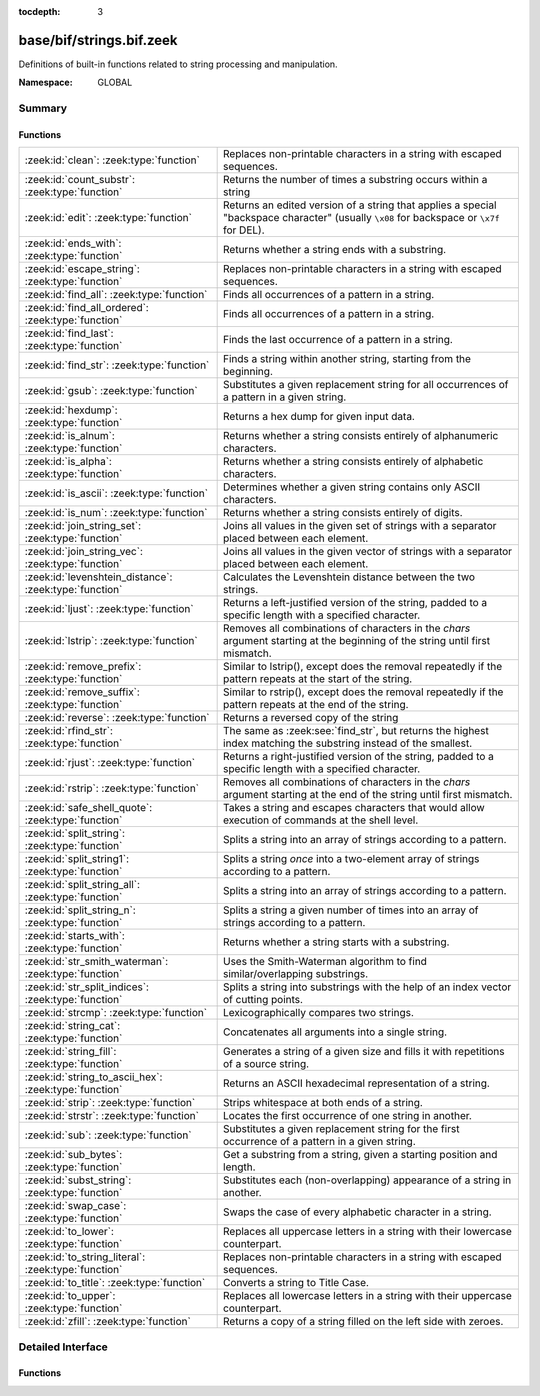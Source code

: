 :tocdepth: 3

base/bif/strings.bif.zeek
=========================
.. zeek:namespace:: GLOBAL

Definitions of built-in functions related to string processing and
manipulation.

:Namespace: GLOBAL

Summary
~~~~~~~
Functions
#########
====================================================== ==========================================================================================================
:zeek:id:`clean`: :zeek:type:`function`                Replaces non-printable characters in a string with escaped sequences.
:zeek:id:`count_substr`: :zeek:type:`function`         Returns the number of times a substring occurs within a string
:zeek:id:`edit`: :zeek:type:`function`                 Returns an edited version of a string that applies a special
                                                       "backspace character" (usually ``\x08`` for backspace or ``\x7f`` for DEL).
:zeek:id:`ends_with`: :zeek:type:`function`            Returns whether a string ends with a substring.
:zeek:id:`escape_string`: :zeek:type:`function`        Replaces non-printable characters in a string with escaped sequences.
:zeek:id:`find_all`: :zeek:type:`function`             Finds all occurrences of a pattern in a string.
:zeek:id:`find_all_ordered`: :zeek:type:`function`     Finds all occurrences of a pattern in a string.
:zeek:id:`find_last`: :zeek:type:`function`            Finds the last occurrence of a pattern in a string.
:zeek:id:`find_str`: :zeek:type:`function`             Finds a string within another string, starting from the beginning.
:zeek:id:`gsub`: :zeek:type:`function`                 Substitutes a given replacement string for all occurrences of a pattern
                                                       in a given string.
:zeek:id:`hexdump`: :zeek:type:`function`              Returns a hex dump for given input data.
:zeek:id:`is_alnum`: :zeek:type:`function`             Returns whether a string consists entirely of alphanumeric characters.
:zeek:id:`is_alpha`: :zeek:type:`function`             Returns whether a string consists entirely of alphabetic characters.
:zeek:id:`is_ascii`: :zeek:type:`function`             Determines whether a given string contains only ASCII characters.
:zeek:id:`is_num`: :zeek:type:`function`               Returns whether a string consists entirely of digits.
:zeek:id:`join_string_set`: :zeek:type:`function`      Joins all values in the given set of strings with a separator placed
                                                       between each element.
:zeek:id:`join_string_vec`: :zeek:type:`function`      Joins all values in the given vector of strings with a separator placed
                                                       between each element.
:zeek:id:`levenshtein_distance`: :zeek:type:`function` Calculates the Levenshtein distance between the two strings.
:zeek:id:`ljust`: :zeek:type:`function`                Returns a left-justified version of the string, padded to a specific length
                                                       with a specified character.
:zeek:id:`lstrip`: :zeek:type:`function`               Removes all combinations of characters in the *chars* argument
                                                       starting at the beginning of the string until first mismatch.
:zeek:id:`remove_prefix`: :zeek:type:`function`        Similar to lstrip(), except does the removal repeatedly if the pattern repeats at the start of the string.
:zeek:id:`remove_suffix`: :zeek:type:`function`        Similar to rstrip(), except does the removal repeatedly if the pattern repeats at the end of the string.
:zeek:id:`reverse`: :zeek:type:`function`              Returns a reversed copy of the string
:zeek:id:`rfind_str`: :zeek:type:`function`            The same as :zeek:see:`find_str`, but returns the highest index matching
                                                       the substring instead of the smallest.
:zeek:id:`rjust`: :zeek:type:`function`                Returns a right-justified version of the string, padded to a specific length
                                                       with a specified character.
:zeek:id:`rstrip`: :zeek:type:`function`               Removes all combinations of characters in the *chars* argument
                                                       starting at the end of the string until first mismatch.
:zeek:id:`safe_shell_quote`: :zeek:type:`function`     Takes a string and escapes characters that would allow execution of
                                                       commands at the shell level.
:zeek:id:`split_string`: :zeek:type:`function`         Splits a string into an array of strings according to a pattern.
:zeek:id:`split_string1`: :zeek:type:`function`        Splits a string *once* into a two-element array of strings according to a
                                                       pattern.
:zeek:id:`split_string_all`: :zeek:type:`function`     Splits a string into an array of strings according to a pattern.
:zeek:id:`split_string_n`: :zeek:type:`function`       Splits a string a given number of times into an array of strings according
                                                       to a pattern.
:zeek:id:`starts_with`: :zeek:type:`function`          Returns whether a string starts with a substring.
:zeek:id:`str_smith_waterman`: :zeek:type:`function`   Uses the Smith-Waterman algorithm to find similar/overlapping substrings.
:zeek:id:`str_split_indices`: :zeek:type:`function`    Splits a string into substrings with the help of an index vector of cutting
                                                       points.
:zeek:id:`strcmp`: :zeek:type:`function`               Lexicographically compares two strings.
:zeek:id:`string_cat`: :zeek:type:`function`           Concatenates all arguments into a single string.
:zeek:id:`string_fill`: :zeek:type:`function`          Generates a string of a given size and fills it with repetitions of a source
                                                       string.
:zeek:id:`string_to_ascii_hex`: :zeek:type:`function`  Returns an ASCII hexadecimal representation of a string.
:zeek:id:`strip`: :zeek:type:`function`                Strips whitespace at both ends of a string.
:zeek:id:`strstr`: :zeek:type:`function`               Locates the first occurrence of one string in another.
:zeek:id:`sub`: :zeek:type:`function`                  Substitutes a given replacement string for the first occurrence of a pattern
                                                       in a given string.
:zeek:id:`sub_bytes`: :zeek:type:`function`            Get a substring from a string, given a starting position and length.
:zeek:id:`subst_string`: :zeek:type:`function`         Substitutes each (non-overlapping) appearance of a string in another.
:zeek:id:`swap_case`: :zeek:type:`function`            Swaps the case of every alphabetic character in a string.
:zeek:id:`to_lower`: :zeek:type:`function`             Replaces all uppercase letters in a string with their lowercase counterpart.
:zeek:id:`to_string_literal`: :zeek:type:`function`    Replaces non-printable characters in a string with escaped sequences.
:zeek:id:`to_title`: :zeek:type:`function`             Converts a string to Title Case.
:zeek:id:`to_upper`: :zeek:type:`function`             Replaces all lowercase letters in a string with their uppercase counterpart.
:zeek:id:`zfill`: :zeek:type:`function`                Returns a copy of a string filled on the left side with zeroes.
====================================================== ==========================================================================================================


Detailed Interface
~~~~~~~~~~~~~~~~~~
Functions
#########
.. zeek:id:: clean
   :source-code: base/bif/strings.bif.zeek 281 281

   :Type: :zeek:type:`function` (str: :zeek:type:`string`) : :zeek:type:`string`

   Replaces non-printable characters in a string with escaped sequences. The
   mappings are:
   
       - values not in *[32, 126]* to ``\xXX``
   
   If the string does not yet have a trailing NUL, one is added internally.
   
   In contrast to :zeek:id:`escape_string`, this encoding is *not* fully reversible.`
   

   :param str: The string to escape.
   

   :returns: The escaped string.
   
   .. zeek:see:: to_string_literal escape_string

.. zeek:id:: count_substr
   :source-code: base/bif/strings.bif.zeek 516 516

   :Type: :zeek:type:`function` (str: :zeek:type:`string`, sub: :zeek:type:`string`) : :zeek:type:`count`

   Returns the number of times a substring occurs within a string
   

   :param str: The string to search in.

   :param substr: The string to search for.
   

   :returns: The number of times the substring occurred.
   

.. zeek:id:: edit
   :source-code: base/bif/strings.bif.zeek 82 82

   :Type: :zeek:type:`function` (arg_s: :zeek:type:`string`, arg_edit_char: :zeek:type:`string`) : :zeek:type:`string`

   Returns an edited version of a string that applies a special
   "backspace character" (usually ``\x08`` for backspace or ``\x7f`` for DEL).
   For example, ``edit("hello there", "e")`` returns ``"llo t"``.
   

   :param arg_s: The string to edit.
   

   :param arg_edit_char: A string of exactly one character that represents the
                  "backspace character". If it is longer than one character Zeek
                  generates a run-time error and uses the first character in
                  the string.
   

   :returns: An edited version of *arg_s* where *arg_edit_char* triggers the
            deletion of the last character.
   
   .. zeek:see:: clean
                to_string_literal
                escape_string
                strip

.. zeek:id:: ends_with
   :source-code: base/bif/strings.bif.zeek 567 567

   :Type: :zeek:type:`function` (str: :zeek:type:`string`, sub: :zeek:type:`string`) : :zeek:type:`bool`

   Returns whether a string ends with a substring.
   

.. zeek:id:: escape_string
   :source-code: base/bif/strings.bif.zeek 324 324

   :Type: :zeek:type:`function` (s: :zeek:type:`string`) : :zeek:type:`string`

   Replaces non-printable characters in a string with escaped sequences. The
   mappings are:
   
       - values not in *[32, 126]* to ``\xXX``
       - ``\`` to ``\\``
   
   In contrast to :zeek:id:`clean`, this encoding is fully reversible.`
   

   :param str: The string to escape.
   

   :returns: The escaped string.
   
   .. zeek:see:: clean to_string_literal

.. zeek:id:: find_all
   :source-code: base/bif/strings.bif.zeek 448 448

   :Type: :zeek:type:`function` (str: :zeek:type:`string`, re: :zeek:type:`pattern`, max_str_size: :zeek:type:`int` :zeek:attr:`&default` = ``-1`` :zeek:attr:`&optional`) : :zeek:type:`string_set`

   Finds all occurrences of a pattern in a string.
   

   :param str: The string to inspect.
   

   :param re: The pattern to look for in *str*.
   

   :param max_str_size: The maximum string size allowed as input. If set to -1, this will use the
                 :zeek:see:`max_find_all_string_length` global constant. If set to 0, this
                 check is disabled. If the length of `str` is greater than this size, an
                 empty set is returned.
   

   :returns: The set of strings in *str* that match *re*, or the empty set.
   
   .. zeek:see: find_all_ordered find_last strstr

.. zeek:id:: find_all_ordered
   :source-code: base/bif/strings.bif.zeek 467 467

   :Type: :zeek:type:`function` (str: :zeek:type:`string`, re: :zeek:type:`pattern`, max_str_size: :zeek:type:`int` :zeek:attr:`&default` = ``-1`` :zeek:attr:`&optional`) : :zeek:type:`string_vec`

   Finds all occurrences of a pattern in a string.  The order in which
   occurrences are found is preserved and the return value may contain
   duplicate elements.
   

   :param str: The string to inspect.
   

   :param re: The pattern to look for in *str*.
   

   :param max_str_size: The maximum string size allowed as input. If set to -1, this will use the
                 :zeek:see:`max_find_all_string_length` global constant. If set to 0, this
                 check is disabled. If the length of `str` is greater than this size, an
                 empty set is returned.
   

   :returns: All strings in *str* that match *re*, or an empty vector.
   
   .. zeek:see: find_all find_last strstr

.. zeek:id:: find_last
   :source-code: base/bif/strings.bif.zeek 482 482

   :Type: :zeek:type:`function` (str: :zeek:type:`string`, re: :zeek:type:`pattern`) : :zeek:type:`string`

   Finds the last occurrence of a pattern in a string. This function returns
   the match that starts at the largest index in the string, which is not
   necessarily the longest match.  For example, a pattern of ``/.*/`` will
   return the final character in the string.
   

   :param str: The string to inspect.
   

   :param re: The pattern to look for in *str*.
   

   :returns: The last string in *str* that matches *re*, or the empty string.
   
   .. zeek:see: find_all find_all_ordered strstr

.. zeek:id:: find_str
   :source-code: base/bif/strings.bif.zeek 539 539

   :Type: :zeek:type:`function` (str: :zeek:type:`string`, sub: :zeek:type:`string`, start: :zeek:type:`count` :zeek:attr:`&default` = ``0`` :zeek:attr:`&optional`, end: :zeek:type:`int` :zeek:attr:`&default` = ``-1`` :zeek:attr:`&optional`, case_sensitive: :zeek:type:`bool` :zeek:attr:`&default` = ``T`` :zeek:attr:`&optional`) : :zeek:type:`int`

   Finds a string within another string, starting from the beginning. This works
   by taking a substring within the provided indexes and searching for the sub
   argument. This means that ranges shorter than the string in the sub argument
   will always return a failure.
   

   :param str: The string to search in.

   :param substr: The string to search for.

   :param start: An optional position for the start of the substring.

   :param end: An optional position for the end of the substring. A value less than
        zero (such as the default -1) means a search until the end of the
        string.

   :param case_sensitive: Set to false to perform a case-insensitive search.
                   (default: T). Note that case-insensitive searches use the
                   ``tolower`` libc function, which is locale-sensitive.
   

   :returns: The position of the substring. Returns -1 if the string wasn't
            found. Prints an error if the starting position is after the ending
            position.

.. zeek:id:: gsub
   :source-code: base/bif/strings.bif.zeek 201 201

   :Type: :zeek:type:`function` (str: :zeek:type:`string`, re: :zeek:type:`pattern`, repl: :zeek:type:`string`) : :zeek:type:`string`

   Substitutes a given replacement string for all occurrences of a pattern
   in a given string.
   

   :param str: The string to perform the substitution in.
   

   :param re: The pattern being replaced with *repl*.
   

   :param repl: The string that replaces *re*.
   

   :returns: A copy of *str* with all occurrences of *re* replaced with *repl*.
   
   .. zeek:see:: sub subst_string

.. zeek:id:: hexdump
   :source-code: base/bif/strings.bif.zeek 497 497

   :Type: :zeek:type:`function` (data_str: :zeek:type:`string`) : :zeek:type:`string`

   Returns a hex dump for given input data. The hex dump renders 16 bytes per
   line, with hex on the left and ASCII (where printable)
   on the right.
   

   :param data_str: The string to dump in hex format.
   

   :returns: The hex dump of the given string.
   
   .. zeek:see:: string_to_ascii_hex bytestring_to_hexstr
   
   .. note:: Based on Netdude's hex editor code.
   

.. zeek:id:: is_alnum
   :source-code: base/bif/strings.bif.zeek 585 585

   :Type: :zeek:type:`function` (str: :zeek:type:`string`) : :zeek:type:`bool`

   Returns whether a string consists entirely of alphanumeric characters.
   The empty string is not alphanumeric.
   

.. zeek:id:: is_alpha
   :source-code: base/bif/strings.bif.zeek 579 579

   :Type: :zeek:type:`function` (str: :zeek:type:`string`) : :zeek:type:`bool`

   Returns whether a string consists entirely of alphabetic characters.
   The empty string is not alphabetic.
   

.. zeek:id:: is_ascii
   :source-code: base/bif/strings.bif.zeek 308 308

   :Type: :zeek:type:`function` (str: :zeek:type:`string`) : :zeek:type:`bool`

   Determines whether a given string contains only ASCII characters.
   The empty string is ASCII.
   

   :param str: The string to examine.
   

   :returns: False if any byte value of *str* is greater than 127, and true
            otherwise.
   
   .. zeek:see:: to_upper to_lower

.. zeek:id:: is_num
   :source-code: base/bif/strings.bif.zeek 573 573

   :Type: :zeek:type:`function` (str: :zeek:type:`string`) : :zeek:type:`bool`

   Returns whether a string consists entirely of digits.
   The empty string is not numeric.
   

.. zeek:id:: join_string_set
   :source-code: base/bif/strings.bif.zeek 61 61

   :Type: :zeek:type:`function` (ss: :zeek:type:`string_set`, sep: :zeek:type:`string`) : :zeek:type:`string`

   Joins all values in the given set of strings with a separator placed
   between each element.
   

   :param ss: The :zeek:type:`string_set` (``set[string]``).
   

   :param sep: The separator to place between each element.
   

   :returns: The concatenation of all elements in *s*, with *sep* placed
            between each element.
   
   .. zeek:see:: cat cat_sep string_cat
                fmt
                join_string_vec

.. zeek:id:: join_string_vec
   :source-code: base/bif/strings.bif.zeek 45 45

   :Type: :zeek:type:`function` (vec: :zeek:type:`string_vec`, sep: :zeek:type:`string`) : :zeek:type:`string`

   Joins all values in the given vector of strings with a separator placed
   between each element.
   

   :param sep: The separator to place between each element.
   

   :param vec: The :zeek:type:`string_vec` (``vector of string``).
   

   :returns: The concatenation of all elements in *vec*, with *sep* placed
            between each element.
   
   .. zeek:see:: cat cat_sep string_cat
                fmt

.. zeek:id:: levenshtein_distance
   :source-code: base/bif/strings.bif.zeek 19 19

   :Type: :zeek:type:`function` (s1: :zeek:type:`string`, s2: :zeek:type:`string`) : :zeek:type:`count`

   Calculates the Levenshtein distance between the two strings. See `Wikipedia
   <http://en.wikipedia.org/wiki/Levenshtein_distance>`__ for more information.
   

   :param s1: The first string.
   

   :param s2: The second string.
   

   :returns: The Levenshtein distance of two strings as a count.
   

.. zeek:id:: ljust
   :source-code: base/bif/strings.bif.zeek 601 601

   :Type: :zeek:type:`function` (str: :zeek:type:`string`, width: :zeek:type:`count`, fill: :zeek:type:`string` :zeek:attr:`&default` = ``" "`` :zeek:attr:`&optional`) : :zeek:type:`string`

   Returns a left-justified version of the string, padded to a specific length
   with a specified character.
   

   :param str: The string to left-justify.

   :param count: The length of the returned string. If this value is less than or
          equal to the length of str, a copy of str is returned.

   :param fill: The character used to fill in any extra characters in the resulting
         string. If a string longer than one character is passed, an error is
         reported. This defaults to the space character.
   

   :returns: A left-justified version of a string, padded with characters to a
            specific length.
   

.. zeek:id:: lstrip
   :source-code: base/bif/strings.bif.zeek 386 386

   :Type: :zeek:type:`function` (str: :zeek:type:`string`, chars: :zeek:type:`string` :zeek:attr:`&default` = ``" \x09\x0a\x0d\x0b\x0c"`` :zeek:attr:`&optional`) : :zeek:type:`string`

   Removes all combinations of characters in the *chars* argument
   starting at the beginning of the string until first mismatch.
   

   :param str: The string to strip characters from.
   

   :param chars: A string consisting of the characters to be removed.
          Defaults to all whitespace characters.
   

   :returns: A copy of *str* with the characters in *chars* removed from
            the beginning.
   
   .. zeek:see:: sub gsub strip rstrip

.. zeek:id:: remove_prefix
   :source-code: base/bif/strings.bif.zeek 646 646

   :Type: :zeek:type:`function` (str: :zeek:type:`string`, sub: :zeek:type:`string`) : :zeek:type:`string`

   Similar to lstrip(), except does the removal repeatedly if the pattern repeats at the start of the string.

.. zeek:id:: remove_suffix
   :source-code: base/bif/strings.bif.zeek 650 650

   :Type: :zeek:type:`function` (str: :zeek:type:`string`, sub: :zeek:type:`string`) : :zeek:type:`string`

   Similar to rstrip(), except does the removal repeatedly if the pattern repeats at the end of the string.

.. zeek:id:: reverse
   :source-code: base/bif/strings.bif.zeek 506 506

   :Type: :zeek:type:`function` (str: :zeek:type:`string`) : :zeek:type:`string`

   Returns a reversed copy of the string
   

   :param str: The string to reverse.
   

   :returns: A reversed copy of *str*
   

.. zeek:id:: rfind_str
   :source-code: base/bif/strings.bif.zeek 557 557

   :Type: :zeek:type:`function` (str: :zeek:type:`string`, sub: :zeek:type:`string`, start: :zeek:type:`count` :zeek:attr:`&default` = ``0`` :zeek:attr:`&optional`, end: :zeek:type:`int` :zeek:attr:`&default` = ``-1`` :zeek:attr:`&optional`, case_sensitive: :zeek:type:`bool` :zeek:attr:`&default` = ``T`` :zeek:attr:`&optional`) : :zeek:type:`int`

   The same as :zeek:see:`find_str`, but returns the highest index matching
   the substring instead of the smallest.
   

   :param str: The string to search in.

   :param substr: The string to search for.

   :param start: An optional position for the start of the substring.

   :param end: An optional position for the end of the substring. A value less than
        zero (such as the default -1) means a search from the end of the string.

   :param case_sensitive: Set to false to perform a case-insensitive search.
                   (default: T). Note that case-insensitive searches use the
                   ``tolower`` libc function, which is locale-sensitive.
   

   :returns: The position of the substring. Returns -1 if the string wasn't
            found. Prints an error if the starting position is after the ending
            position.

.. zeek:id:: rjust
   :source-code: base/bif/strings.bif.zeek 619 619

   :Type: :zeek:type:`function` (str: :zeek:type:`string`, width: :zeek:type:`count`, fill: :zeek:type:`string` :zeek:attr:`&default` = ``" "`` :zeek:attr:`&optional`) : :zeek:type:`string`

   Returns a right-justified version of the string, padded to a specific length
   with a specified character.
   

   :param str: The string to right-justify.

   :param count: The length of the returned string. If this value is less than or
          equal to the length of str, a copy of str is returned.

   :param fill: The character used to fill in any extra characters in the resulting
         string. If a string longer than one character is passed, an error is
         reported. This defaults to the space character.
   

   :returns: A right-justified version of a string, padded with characters to a
            specific length.
   

.. zeek:id:: rstrip
   :source-code: base/bif/strings.bif.zeek 401 401

   :Type: :zeek:type:`function` (str: :zeek:type:`string`, chars: :zeek:type:`string` :zeek:attr:`&default` = ``" \x09\x0a\x0d\x0b\x0c"`` :zeek:attr:`&optional`) : :zeek:type:`string`

   Removes all combinations of characters in the *chars* argument
   starting at the end of the string until first mismatch.
   

   :param str: The string to strip characters from.
   

   :param chars: A string consisting of the characters to be removed.
          Defaults to all whitespace characters.
   

   :returns: A copy of *str* with the characters in *chars* removed from
            the end.
   
   .. zeek:see:: sub gsub strip lstrip

.. zeek:id:: safe_shell_quote
   :source-code: base/bif/strings.bif.zeek 429 429

   :Type: :zeek:type:`function` (source: :zeek:type:`string`) : :zeek:type:`string`

   Takes a string and escapes characters that would allow execution of
   commands at the shell level. Must be used before including strings in
   :zeek:id:`system` or similar calls.
   

   :param source: The string to escape.
   

   :returns: A shell-escaped version of *source*.  Specifically, this
            backslash-escapes characters whose literal value is not otherwise
            preserved by enclosure in double-quotes (dollar-sign, backquote,
            backslash, and double-quote itself), and then encloses that
            backslash-escaped string in double-quotes to ultimately preserve
            the literal value of all input characters.
   
   .. zeek:see:: system safe_shell_quote

.. zeek:id:: split_string
   :source-code: base/bif/strings.bif.zeek 111 111

   :Type: :zeek:type:`function` (str: :zeek:type:`string`, re: :zeek:type:`pattern`) : :zeek:type:`string_vec`

   Splits a string into an array of strings according to a pattern.
   

   :param str: The string to split.
   

   :param re: The pattern describing the element separator in *str*.
   

   :returns: An array of strings where each element corresponds to a substring
            in *str* separated by *re*.
   
   .. zeek:see:: split_string1 split_string_all split_string_n
   

.. zeek:id:: split_string1
   :source-code: base/bif/strings.bif.zeek 129 129

   :Type: :zeek:type:`function` (str: :zeek:type:`string`, re: :zeek:type:`pattern`) : :zeek:type:`string_vec`

   Splits a string *once* into a two-element array of strings according to a
   pattern. This function is the same as :zeek:id:`split_string`, but *str* is
   only split once (if possible) at the earliest position and an array of two
   strings is returned.
   

   :param str: The string to split.
   

   :param re: The pattern describing the separator to split *str* in two pieces.
   

   :returns: An array of strings with two elements in which the first represents
            the substring in *str* up to the first occurence of *re*, and the
            second everything after *re*. An array of one string is returned
            when *s* cannot be split.
   
   .. zeek:see:: split_string split_string_all split_string_n

.. zeek:id:: split_string_all
   :source-code: base/bif/strings.bif.zeek 147 147

   :Type: :zeek:type:`function` (str: :zeek:type:`string`, re: :zeek:type:`pattern`) : :zeek:type:`string_vec`

   Splits a string into an array of strings according to a pattern. This
   function is the same as :zeek:id:`split_string`, except that the separators
   are returned as well. For example, ``split_string_all("a-b--cd", /(\-)+/)``
   returns ``{"a", "-", "b", "--", "cd"}``: odd-indexed elements do match the
   pattern and even-indexed ones do not.
   

   :param str: The string to split.
   

   :param re: The pattern describing the element separator in *str*.
   

   :returns: An array of strings where each two successive elements correspond
            to a substring in *str* of the part not matching *re* (even-indexed)
            and the part that matches *re* (odd-indexed).
   
   .. zeek:see:: split_string split_string1 split_string_n

.. zeek:id:: split_string_n
   :source-code: base/bif/strings.bif.zeek 170 170

   :Type: :zeek:type:`function` (str: :zeek:type:`string`, re: :zeek:type:`pattern`, incl_sep: :zeek:type:`bool`, max_num_sep: :zeek:type:`count`) : :zeek:type:`string_vec`

   Splits a string a given number of times into an array of strings according
   to a pattern. This function is similar to :zeek:id:`split_string1` and
   :zeek:id:`split_string_all`, but with customizable behavior with respect to
   including separators in the result and the number of times to split.
   

   :param str: The string to split.
   

   :param re: The pattern describing the element separator in *str*.
   

   :param incl_sep: A flag indicating whether to include the separator matches in the
             result (as in :zeek:id:`split_string_all`).
   

   :param max_num_sep: The number of times to split *str*.
   

   :returns: An array of strings where, if *incl_sep* is true, each two
            successive elements correspond to a substring in *str* of the part
            not matching *re* (even-indexed) and the part that matches *re*
            (odd-indexed).
   
   .. zeek:see:: split_string split_string1 split_string_all

.. zeek:id:: starts_with
   :source-code: base/bif/strings.bif.zeek 562 562

   :Type: :zeek:type:`function` (str: :zeek:type:`string`, sub: :zeek:type:`string`) : :zeek:type:`bool`

   Returns whether a string starts with a substring.
   

.. zeek:id:: str_smith_waterman
   :source-code: base/bif/strings.bif.zeek 346 346

   :Type: :zeek:type:`function` (s1: :zeek:type:`string`, s2: :zeek:type:`string`, params: :zeek:type:`sw_params`) : :zeek:type:`sw_substring_vec`

   Uses the Smith-Waterman algorithm to find similar/overlapping substrings.
   See `Wikipedia <http://en.wikipedia.org/wiki/Smith%E2%80%93Waterman_algorithm>`__.
   

   :param s1: The first string.
   

   :param s2: The second string.
   

   :param params: Parameters for the Smith-Waterman algorithm.
   

   :returns: The result of the Smith-Waterman algorithm calculation.

.. zeek:id:: str_split_indices
   :source-code: base/bif/strings.bif.zeek 359 359

   :Type: :zeek:type:`function` (s: :zeek:type:`string`, idx: :zeek:type:`index_vec`) : :zeek:type:`string_vec`

   Splits a string into substrings with the help of an index vector of cutting
   points.
   

   :param s: The string to split.
   

   :param idx: The index vector (``vector of count``) with the cutting points
   

   :returns: A zero-indexed vector of strings.
   
   .. zeek:see:: split_string split_string1 split_string_all split_string_n

.. zeek:id:: strcmp
   :source-code: base/bif/strings.bif.zeek 213 213

   :Type: :zeek:type:`function` (s1: :zeek:type:`string`, s2: :zeek:type:`string`) : :zeek:type:`int`

   Lexicographically compares two strings.
   

   :param s1: The first string.
   

   :param s2: The second string.
   

   :returns: An integer greater than, equal to, or less than 0 according as
            *s1* is greater than, equal to, or less than *s2*.

.. zeek:id:: string_cat
   :source-code: base/bif/strings.bif.zeek 30 30

   :Type: :zeek:type:`function` (...) : :zeek:type:`string`

   Concatenates all arguments into a single string. The function takes a
   variable number of arguments of type string and stitches them together.
   

   :returns: The concatenation of all (string) arguments.
   
   .. zeek:see:: cat cat_sep
                fmt
                join_string_vec

.. zeek:id:: string_fill
   :source-code: base/bif/strings.bif.zeek 412 412

   :Type: :zeek:type:`function` (len: :zeek:type:`int`, source: :zeek:type:`string`) : :zeek:type:`string`

   Generates a string of a given size and fills it with repetitions of a source
   string.
   

   :param len: The length of the output string.
   

   :param source: The string to concatenate repeatedly until *len* has been reached.
   

   :returns: A string of length *len* filled with *source*.

.. zeek:id:: string_to_ascii_hex
   :source-code: base/bif/strings.bif.zeek 333 333

   :Type: :zeek:type:`function` (s: :zeek:type:`string`) : :zeek:type:`string`

   Returns an ASCII hexadecimal representation of a string.
   

   :param s: The string to convert to hex.
   

   :returns: A copy of *s* where each byte is replaced with the corresponding
            hex nibble.

.. zeek:id:: strip
   :source-code: base/bif/strings.bif.zeek 369 369

   :Type: :zeek:type:`function` (str: :zeek:type:`string`) : :zeek:type:`string`

   Strips whitespace at both ends of a string.
   

   :param str: The string to strip the whitespace from.
   

   :returns: A copy of *str* with leading and trailing whitespace removed.
   
   .. zeek:see:: sub gsub lstrip rstrip

.. zeek:id:: strstr
   :source-code: base/bif/strings.bif.zeek 226 226

   :Type: :zeek:type:`function` (big: :zeek:type:`string`, little: :zeek:type:`string`) : :zeek:type:`count`

   Locates the first occurrence of one string in another.
   

   :param big: The string to look in.
   

   :param little: The (smaller) string to find inside *big*.
   

   :returns: The location of *little* in *big*, or 0 if *little* is not found in
            *big*.
   
   .. zeek:see:: find_all find_last

.. zeek:id:: sub
   :source-code: base/bif/strings.bif.zeek 186 186

   :Type: :zeek:type:`function` (str: :zeek:type:`string`, re: :zeek:type:`pattern`, repl: :zeek:type:`string`) : :zeek:type:`string`

   Substitutes a given replacement string for the first occurrence of a pattern
   in a given string.
   

   :param str: The string to perform the substitution in.
   

   :param re: The pattern being replaced with *repl*.
   

   :param repl: The string that replaces *re*.
   

   :returns: A copy of *str* with the first occurence of *re* replaced with
            *repl*.
   
   .. zeek:see:: gsub subst_string

.. zeek:id:: sub_bytes
   :source-code: base/bif/strings.bif.zeek 95 95

   :Type: :zeek:type:`function` (s: :zeek:type:`string`, start: :zeek:type:`count`, n: :zeek:type:`int`) : :zeek:type:`string`

   Get a substring from a string, given a starting position and length.
   

   :param s: The string to obtain a substring from.
   

   :param start: The starting position of the substring in *s*, where 1 is the first
          character. As a special case, 0 also represents the first character.
   

   :param n: The number of characters to extract, beginning at *start*.
   

   :returns: A substring of *s* of length *n* from position *start*.

.. zeek:id:: subst_string
   :source-code: base/bif/strings.bif.zeek 240 240

   :Type: :zeek:type:`function` (s: :zeek:type:`string`, from: :zeek:type:`string`, to: :zeek:type:`string`) : :zeek:type:`string`

   Substitutes each (non-overlapping) appearance of a string in another.
   

   :param s: The string in which to perform the substitution.
   

   :param from: The string to look for which is replaced with *to*.
   

   :param to: The string that replaces all occurrences of *from* in *s*.
   

   :returns: A copy of *s* where each occurrence of *from* is replaced with *to*.
   
   .. zeek:see:: sub gsub

.. zeek:id:: swap_case
   :source-code: base/bif/strings.bif.zeek 628 628

   :Type: :zeek:type:`function` (str: :zeek:type:`string`) : :zeek:type:`string`

   Swaps the case of every alphabetic character in a string. For example, the string "aBc" be returned as "AbC".
   

   :param str: The string to swap cases in.
   

   :returns: A copy of the str with the case of each character swapped.
   

.. zeek:id:: to_lower
   :source-code: base/bif/strings.bif.zeek 252 252

   :Type: :zeek:type:`function` (str: :zeek:type:`string`) : :zeek:type:`string`

   Replaces all uppercase letters in a string with their lowercase counterpart.
   

   :param str: The string to convert to lowercase letters.
   

   :returns: A copy of the given string with the uppercase letters (as indicated
            by ``isascii`` and ``isupper``) folded to lowercase
            (via ``tolower``).
   
   .. zeek:see:: to_upper is_ascii

.. zeek:id:: to_string_literal
   :source-code: base/bif/strings.bif.zeek 296 296

   :Type: :zeek:type:`function` (str: :zeek:type:`string`) : :zeek:type:`string`

   Replaces non-printable characters in a string with escaped sequences. The
   mappings are:
   
       - values not in *[32, 126]* to ``\xXX``
       - ``\`` to ``\\``
       - ``'`` and ``""`` to ``\'`` and ``\"``, respectively.
   

   :param str: The string to escape.
   

   :returns: The escaped string.
   
   .. zeek:see:: clean escape_string

.. zeek:id:: to_title
   :source-code: base/bif/strings.bif.zeek 638 638

   :Type: :zeek:type:`function` (str: :zeek:type:`string`) : :zeek:type:`string`

   Converts a string to Title Case. This changes the first character of each sequence of non-space characters
   in the string to be capitalized. See https://docs.python.org/3/library/stdtypes.html#str.title for more info.
   

   :param str: The string to convert.
   

   :returns: A title-cased version of the string.
   

.. zeek:id:: to_upper
   :source-code: base/bif/strings.bif.zeek 264 264

   :Type: :zeek:type:`function` (str: :zeek:type:`string`) : :zeek:type:`string`

   Replaces all lowercase letters in a string with their uppercase counterpart.
   

   :param str: The string to convert to uppercase letters.
   

   :returns: A copy of the given string with the lowercase letters (as indicated
            by ``isascii`` and ``islower``) folded to uppercase
            (via ``toupper``).
   
   .. zeek:see:: to_lower is_ascii

.. zeek:id:: zfill
   :source-code: base/bif/strings.bif.zeek 642 642

   :Type: :zeek:type:`function` (str: :zeek:type:`string`, width: :zeek:type:`count`) : :zeek:type:`string`

   Returns a copy of a string filled on the left side with zeroes. This is effectively rjust(str, width, "0").


